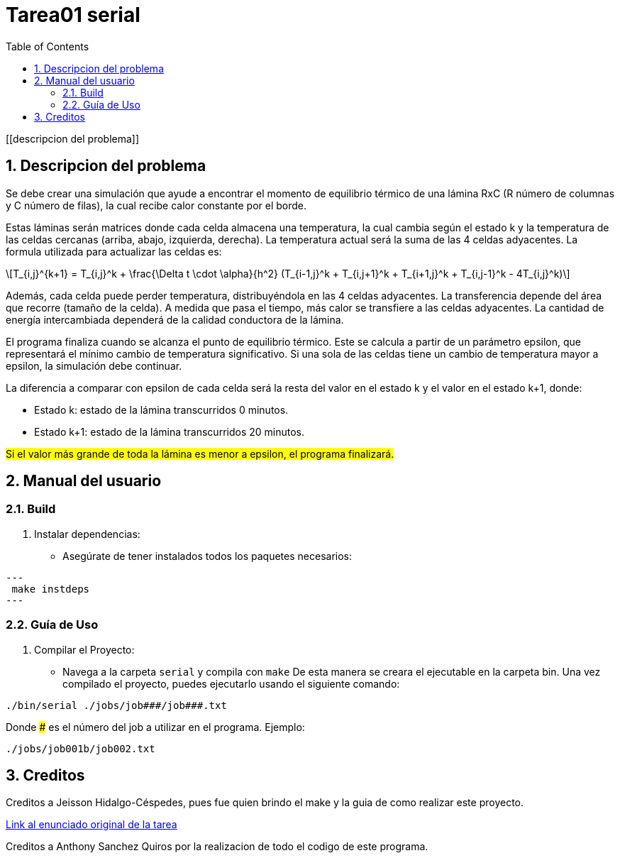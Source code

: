 = Tarea01 serial
:experimental:
:nofooter:
:source-highlighter: pygments
:sectnums:
:stem: latexmath
:toc:
:xrefstyle: short

[[descripcion del problema]]

== Descripcion del problema

Se debe crear una simulación que ayude a encontrar el momento de equilibrio térmico de una lámina RxC (R número de columnas y C número de filas), la cual recibe calor constante por el borde.

Estas láminas serán matrices donde cada celda almacena una temperatura, la cual cambia según el estado k y la temperatura de las celdas cercanas (arriba, abajo, izquierda, derecha). La temperatura actual será la suma de las 4 celdas adyacentes.
La formula utilizada para actualizar las celdas es:
[stem]
++++
T_{i,j}^{k+1} = T_{i,j}^k + \frac{\Delta t \cdot \alpha}{h^2} (T_{i-1,j}^k + T_{i,j+1}^k + T_{i+1,j}^k + T_{i,j-1}^k - 4T_{i,j}^k)
++++

Además, cada celda puede perder temperatura, distribuyéndola en las 4 celdas adyacentes. La transferencia depende del área que recorre (tamaño de la celda). A medida que pasa el tiempo, más calor se transfiere a las celdas adyacentes. La cantidad de energía intercambiada dependerá de la calidad conductora de la lámina.

El programa finaliza cuando se alcanza el punto de equilibrio térmico. Este se calcula a partir de un parámetro epsilon, que representará el mínimo cambio de temperatura significativo. Si una sola de las celdas tiene un cambio de temperatura mayor a epsilon, la simulación debe continuar.

La diferencia a comparar con epsilon de cada celda será la resta del valor en el estado k y el valor en el estado k+1, donde:

* Estado k: estado de la lámina transcurridos 0 minutos.
* Estado k+1: estado de la lámina transcurridos 20 minutos.

#Si el valor más grande de toda la lámina es menor a epsilon, el programa finalizará.#

[[manual]]

== Manual del usuario

=== Build

1. Instalar dependencias:
- Asegúrate de tener instalados todos los paquetes necesarios:

[source, bash]
---
 make instdeps
---

=== Guía de Uso

1. Compilar el Proyecto:
- Navega a la carpeta `serial` y compila con `make`
De esta manera se creara el ejecutable en la carpeta bin.
Una vez compilado el proyecto, puedes ejecutarlo usando el siguiente comando:
[source, bash]
----
./bin/serial ./jobs/job###/job###.txt
----

Donde ### es el número del job a utilizar en el programa. Ejemplo:
[source, bash]
----
./jobs/job001b/job002.txt
----

[[creditos]]
== Creditos

Creditos a Jeisson Hidalgo-Céspedes, pues fue quien brindo el make y la guia de como realizar este proyecto.

https://jeisson.ecci.ucr.ac.cr/concurrente/2025a/tareas/#pthread[Link al enunciado original de la tarea]

Creditos a Anthony Sanchez Quiros por la realizacion de todo el codigo de este programa.